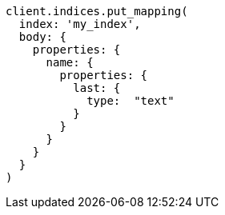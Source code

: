 [source, ruby]
----
client.indices.put_mapping(
  index: 'my_index',
  body: {
    properties: {
      name: {
        properties: {
          last: {
            type:  "text"
          }
        }
      }
    }
  }
)
----
